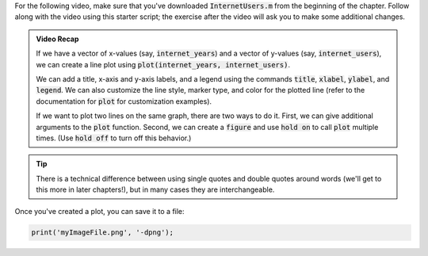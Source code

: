 For the following video, make sure that you've downloaded :code:`InternetUsers.m` from the beginning of the chapter. Follow along with the video using this starter script; the exercise after the video will ask you to make some additional changes.

.. youtube:: kNECN3_kndw
  :divid: ch06_02_vid_line_plots
  :height: 315
  :width: 560
  :align: center

.. admonition:: Video Recap

  If we have a vector of x-values (say, :code:`internet_years`) and a vector of y-values (say, :code:`internet_users`), we can create a line plot using :code:`plot(internet_years, internet_users)`.
    
  We can add a title, x-axis and y-axis labels, and a legend using the commands :code:`title`, :code:`xlabel`, :code:`ylabel`, and :code:`legend`. We can also customize the line style, marker type, and color for the plotted line (refer to the documentation for :code:`plot` for customization examples).
    
  If we want to plot two lines on the same graph, there are two ways to do it. First, we can give additional arguments to the :code:`plot` function. Second, we can create a :code:`figure` and use :code:`hold on` to call :code:`plot` multiple times. (Use :code:`hold off` to turn off this behavior.)

.. tip::
  
  There is a technical difference between using single quotes and double quotes around words (we'll get to this more in later chapters!), but in many cases they are interchangeable.

Once you've created a plot, you can save it to a file:

.. code:: matlab

  print('myImageFile.png', '-dpng');
